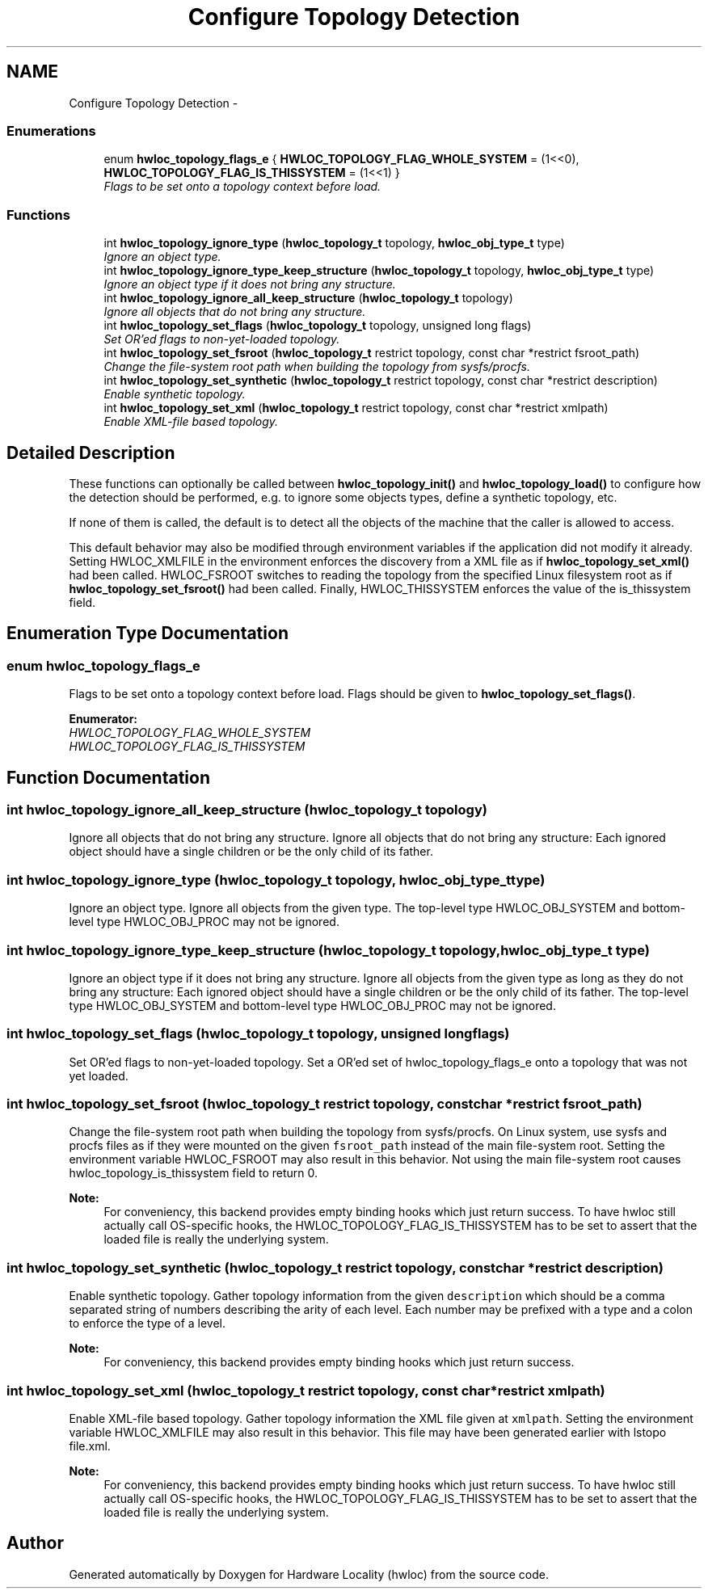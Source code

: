 .TH "Configure Topology Detection" 3 "24 Nov 2009" "Version 0.9.3rc1" "Hardware Locality (hwloc)" \" -*- nroff -*-
.ad l
.nh
.SH NAME
Configure Topology Detection \- 
.SS "Enumerations"

.in +1c
.ti -1c
.RI "enum \fBhwloc_topology_flags_e\fP { \fBHWLOC_TOPOLOGY_FLAG_WHOLE_SYSTEM\fP =  (1<<0), \fBHWLOC_TOPOLOGY_FLAG_IS_THISSYSTEM\fP =  (1<<1) }"
.br
.RI "\fIFlags to be set onto a topology context before load. \fP"
.in -1c
.SS "Functions"

.in +1c
.ti -1c
.RI "int \fBhwloc_topology_ignore_type\fP (\fBhwloc_topology_t\fP topology, \fBhwloc_obj_type_t\fP type)"
.br
.RI "\fIIgnore an object type. \fP"
.ti -1c
.RI "int \fBhwloc_topology_ignore_type_keep_structure\fP (\fBhwloc_topology_t\fP topology, \fBhwloc_obj_type_t\fP type)"
.br
.RI "\fIIgnore an object type if it does not bring any structure. \fP"
.ti -1c
.RI "int \fBhwloc_topology_ignore_all_keep_structure\fP (\fBhwloc_topology_t\fP topology)"
.br
.RI "\fIIgnore all objects that do not bring any structure. \fP"
.ti -1c
.RI "int \fBhwloc_topology_set_flags\fP (\fBhwloc_topology_t\fP topology, unsigned long flags)"
.br
.RI "\fISet OR'ed flags to non-yet-loaded topology. \fP"
.ti -1c
.RI "int \fBhwloc_topology_set_fsroot\fP (\fBhwloc_topology_t\fP restrict topology, const char *restrict fsroot_path)"
.br
.RI "\fIChange the file-system root path when building the topology from sysfs/procfs. \fP"
.ti -1c
.RI "int \fBhwloc_topology_set_synthetic\fP (\fBhwloc_topology_t\fP restrict topology, const char *restrict description)"
.br
.RI "\fIEnable synthetic topology. \fP"
.ti -1c
.RI "int \fBhwloc_topology_set_xml\fP (\fBhwloc_topology_t\fP restrict topology, const char *restrict xmlpath)"
.br
.RI "\fIEnable XML-file based topology. \fP"
.in -1c
.SH "Detailed Description"
.PP 
These functions can optionally be called between \fBhwloc_topology_init()\fP and \fBhwloc_topology_load()\fP to configure how the detection should be performed, e.g. to ignore some objects types, define a synthetic topology, etc.
.PP
If none of them is called, the default is to detect all the objects of the machine that the caller is allowed to access.
.PP
This default behavior may also be modified through environment variables if the application did not modify it already. Setting HWLOC_XMLFILE in the environment enforces the discovery from a XML file as if \fBhwloc_topology_set_xml()\fP had been called. HWLOC_FSROOT switches to reading the topology from the specified Linux filesystem root as if \fBhwloc_topology_set_fsroot()\fP had been called. Finally, HWLOC_THISSYSTEM enforces the value of the is_thissystem field. 
.SH "Enumeration Type Documentation"
.PP 
.SS "enum \fBhwloc_topology_flags_e\fP"
.PP
Flags to be set onto a topology context before load. Flags should be given to \fBhwloc_topology_set_flags()\fP. 
.PP
\fBEnumerator: \fP
.in +1c
.TP
\fB\fIHWLOC_TOPOLOGY_FLAG_WHOLE_SYSTEM \fP\fP
.TP
\fB\fIHWLOC_TOPOLOGY_FLAG_IS_THISSYSTEM \fP\fP

.SH "Function Documentation"
.PP 
.SS "int hwloc_topology_ignore_all_keep_structure (\fBhwloc_topology_t\fP topology)"
.PP
Ignore all objects that do not bring any structure. Ignore all objects that do not bring any structure: Each ignored object should have a single children or be the only child of its father. 
.SS "int hwloc_topology_ignore_type (\fBhwloc_topology_t\fP topology, \fBhwloc_obj_type_t\fP type)"
.PP
Ignore an object type. Ignore all objects from the given type. The top-level type HWLOC_OBJ_SYSTEM and bottom-level type HWLOC_OBJ_PROC may not be ignored. 
.SS "int hwloc_topology_ignore_type_keep_structure (\fBhwloc_topology_t\fP topology, \fBhwloc_obj_type_t\fP type)"
.PP
Ignore an object type if it does not bring any structure. Ignore all objects from the given type as long as they do not bring any structure: Each ignored object should have a single children or be the only child of its father. The top-level type HWLOC_OBJ_SYSTEM and bottom-level type HWLOC_OBJ_PROC may not be ignored. 
.SS "int hwloc_topology_set_flags (\fBhwloc_topology_t\fP topology, unsigned long flags)"
.PP
Set OR'ed flags to non-yet-loaded topology. Set a OR'ed set of hwloc_topology_flags_e onto a topology that was not yet loaded. 
.SS "int hwloc_topology_set_fsroot (\fBhwloc_topology_t\fP restrict topology, const char *restrict fsroot_path)"
.PP
Change the file-system root path when building the topology from sysfs/procfs. On Linux system, use sysfs and procfs files as if they were mounted on the given \fCfsroot_path\fP instead of the main file-system root. Setting the environment variable HWLOC_FSROOT may also result in this behavior. Not using the main file-system root causes hwloc_topology_is_thissystem field to return 0.
.PP
\fBNote:\fP
.RS 4
For conveniency, this backend provides empty binding hooks which just return success. To have hwloc still actually call OS-specific hooks, the HWLOC_TOPOLOGY_FLAG_IS_THISSYSTEM has to be set to assert that the loaded file is really the underlying system. 
.RE
.PP

.SS "int hwloc_topology_set_synthetic (\fBhwloc_topology_t\fP restrict topology, const char *restrict description)"
.PP
Enable synthetic topology. Gather topology information from the given \fCdescription\fP which should be a comma separated string of numbers describing the arity of each level. Each number may be prefixed with a type and a colon to enforce the type of a level.
.PP
\fBNote:\fP
.RS 4
For conveniency, this backend provides empty binding hooks which just return success. 
.RE
.PP

.SS "int hwloc_topology_set_xml (\fBhwloc_topology_t\fP restrict topology, const char *restrict xmlpath)"
.PP
Enable XML-file based topology. Gather topology information the XML file given at \fCxmlpath\fP. Setting the environment variable HWLOC_XMLFILE may also result in this behavior. This file may have been generated earlier with lstopo file.xml.
.PP
\fBNote:\fP
.RS 4
For conveniency, this backend provides empty binding hooks which just return success. To have hwloc still actually call OS-specific hooks, the HWLOC_TOPOLOGY_FLAG_IS_THISSYSTEM has to be set to assert that the loaded file is really the underlying system. 
.RE
.PP

.SH "Author"
.PP 
Generated automatically by Doxygen for Hardware Locality (hwloc) from the source code.
